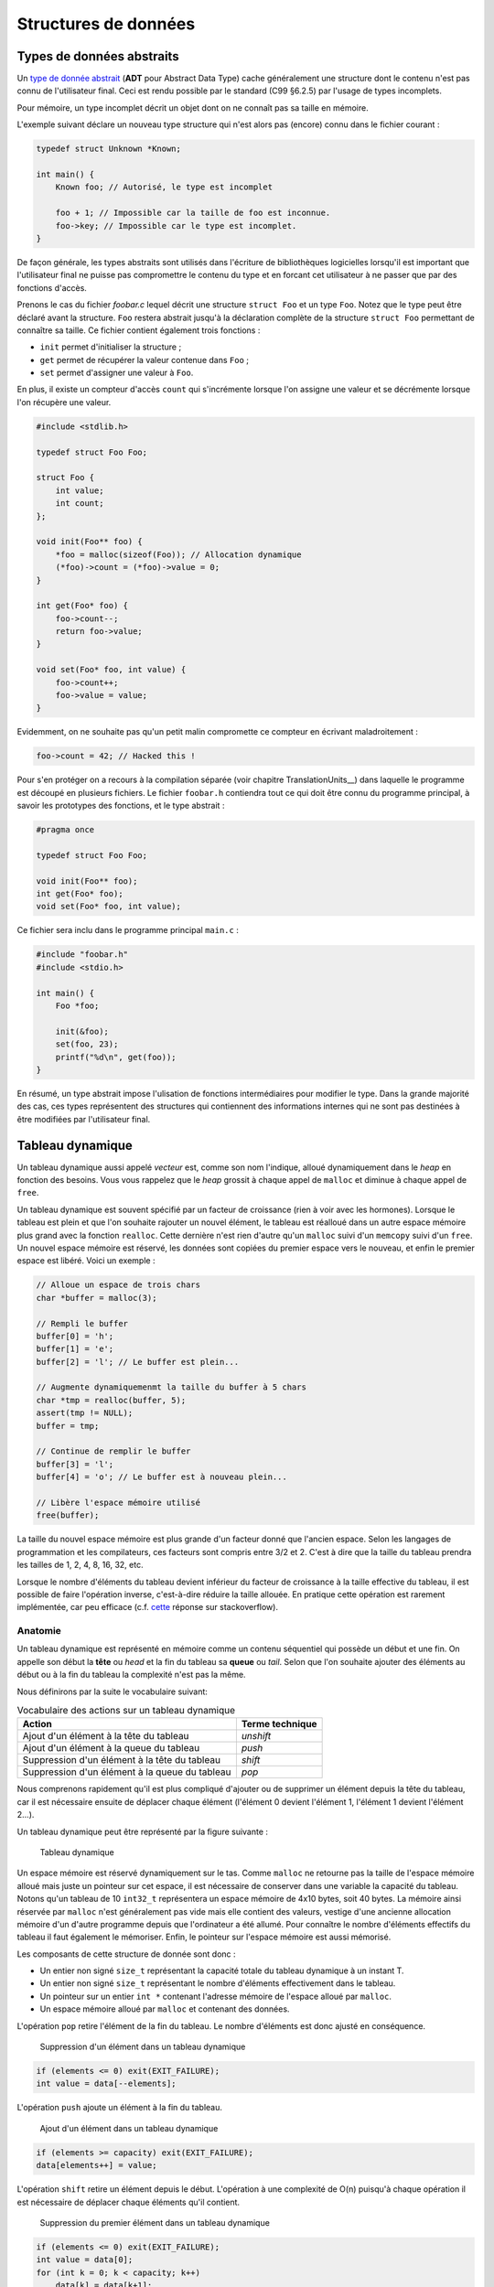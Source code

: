 =====================
Structures de données
=====================

Types de données abstraits
==========================

Un `type de donnée abstrait <https://fr.wikipedia.org/wiki/Type_abstrait>`__ (**ADT** pour Abstract Data Type) cache généralement une structure dont le contenu n'est pas connu de l'utilisateur final. Ceci est rendu possible par le standard (C99 §6.2.5) par l'usage de types incomplets.

Pour mémoire, un type incomplet décrit un objet dont on ne connaît pas sa taille en mémoire.

L'exemple suivant déclare un nouveau type structure qui n'est alors pas (encore) connu dans le fichier courant :

.. code-block:: c

    typedef struct Unknown *Known;

    int main() {
        Known foo; // Autorisé, le type est incomplet

        foo + 1; // Impossible car la taille de foo est inconnue.
        foo->key; // Impossible car le type est incomplet.
    }

De façon générale, les types abstraits sont utilisés dans l'écriture de bibliothèques logicielles lorsqu'il est important que l'utilisateur final ne puisse pas compromettre le contenu du type et en forcant cet utilisateur à ne passer que par des fonctions d'accès.

Prenons le cas du fichier `foobar.c` lequel décrit une structure ``struct Foo`` et un type ``Foo``. Notez que le type peut être déclaré avant la structure. ``Foo`` restera abstrait jusqu'à la déclaration complète de la structure ``struct Foo`` permettant de connaître sa taille. Ce fichier contient également trois fonctions :

- ``init`` permet d'initialiser la structure ;
- ``get`` permet de récupérer la valeur contenue dans ``Foo`` ;
- ``set`` permet d'assigner une valeur à ``Foo``.

En plus, il existe un compteur d'accès ``count`` qui s'incrémente lorsque l'on assigne une valeur et se décrémente lorsque l'on récupère une valeur.

.. code-block:: c

    #include <stdlib.h>

    typedef struct Foo Foo;

    struct Foo {
        int value;
        int count;
    };

    void init(Foo** foo) {
        *foo = malloc(sizeof(Foo)); // Allocation dynamique
        (*foo)->count = (*foo)->value = 0;
    }

    int get(Foo* foo) {
        foo->count--;
        return foo->value;
    }

    void set(Foo* foo, int value) {
        foo->count++;
        foo->value = value;
    }

Evidemment, on ne souhaite pas qu'un petit malin compromette ce compteur en écrivant maladroitement :

.. code-block:: c

    foo->count = 42; // Hacked this !

Pour s'en protéger on a recours à la compilation séparée (voir chapitre TranslationUnits__) dans laquelle le programme est découpé en plusieurs fichiers. Le fichier ``foobar.h`` contiendra tout ce qui doit être connu du programme principal, à savoir les prototypes des fonctions, et le type abstrait :

.. code-block:: c

    #pragma once

    typedef struct Foo Foo;

    void init(Foo** foo);
    int get(Foo* foo);
    void set(Foo* foo, int value);

Ce fichier sera inclu dans le programme principal ``main.c`` :

.. code-block:: c

    #include "foobar.h"
    #include <stdio.h>

    int main() {
        Foo *foo;

        init(&foo);
        set(foo, 23);
        printf("%d\n", get(foo));
    }

En résumé, un type abstrait impose l'ulisation de fonctions intermédiaires pour modifier le type. Dans la grande majorité des cas, ces types représentent des structures qui contiennent des informations internes qui ne sont pas destinées à être modifiées par l'utilisateur final.

Tableau dynamique
=================

Un tableau dynamique aussi appelé *vecteur* est, comme son nom l'indique, alloué dynamiquement dans le *heap* en fonction des besoins. Vous vous rappelez que le *heap* grossit à chaque appel de ``malloc`` et diminue à chaque appel de ``free``.

Un tableau dynamique est souvent spécifié par un facteur de croissance (rien à voir avec les hormones). Lorsque le tableau est plein et que l'on souhaite rajouter un nouvel élément, le tableau est réalloué dans un autre espace mémoire plus grand avec la fonction ``realloc``. Cette dernière n'est rien d'autre qu'un ``malloc`` suivi d'un ``memcopy`` suivi d'un ``free``. Un nouvel espace mémoire est réservé, les données sont copiées du premier espace vers le nouveau, et enfin le premier espace est libéré. Voici un exemple :

.. code-block:: c

    // Alloue un espace de trois chars
    char *buffer = malloc(3);

    // Rempli le buffer
    buffer[0] = 'h';
    buffer[1] = 'e';
    buffer[2] = 'l'; // Le buffer est plein...

    // Augmente dynamiquemenmt la taille du buffer à 5 chars
    char *tmp = realloc(buffer, 5);
    assert(tmp != NULL);
    buffer = tmp;

    // Continue de remplir le buffer
    buffer[3] = 'l';
    buffer[4] = 'o'; // Le buffer est à nouveau plein...

    // Libère l'espace mémoire utilisé
    free(buffer);

La taille du nouvel espace mémoire est plus grande d'un facteur donné que l'ancien espace. Selon les langages de programmation et les compilateurs, ces facteurs sont compris entre 3/2 et 2. C'est à dire que la taille du tableau prendra les tailles de 1, 2, 4, 8, 16, 32, etc.

Lorsque le nombre d'éléments du tableau devient inférieur du facteur de croissance à la taille effective du tableau, il est possible de faire l'opération inverse, c'est-à-dire réduire la taille allouée. En pratique cette opération est rarement implémentée, car peu efficace (c.f. `cette <https://stackoverflow.com/a/60827815/2612235>`__ réponse sur stackoverflow).

Anatomie
--------

.. index:: tableau dynamique, tête, queue, head, tail

Un tableau dynamique est représenté en mémoire comme un contenu séquentiel qui possède un début et une fin. On appelle son début la **tête** ou *head* et la fin du tableau sa **queue** ou *tail*. Selon que l'on souhaite ajouter des éléments au début ou à la fin du tableau la complexité n'est pas la même.

Nous définirons par la suite le vocabulaire suivant:

.. table:: Vocabulaire des actions sur un tableau dynamique

    ==============================================  ===============
    Action                                          Terme technique
    ==============================================  ===============
    Ajout d'un élément à la tête du tableau         `unshift`
    Ajout d'un élément à la queue du tableau        `push`
    Suppression d'un élément à la tête du tableau   `shift`
    Suppression d'un élément à la queue du tableau  `pop`
    ==============================================  ===============

Nous comprenons rapidement qu'il est plus compliqué d'ajouter ou de supprimer un élément depuis la tête du tableau, car il est nécessaire ensuite de déplacer chaque élément (l'élément 0 devient l'élément 1, l'élément 1 devient l'élément 2...).

Un tableau dynamique peut être représenté par la figure suivante :

.. figure:: ../assets/figures/dist/data-structure/dyn-array.*

    Tableau dynamique

Un espace mémoire est réservé dynamiquement sur le tas. Comme ``malloc`` ne retourne pas la taille de l'espace mémoire alloué mais juste un pointeur sur cet espace, il est nécessaire de conserver dans une variable la capacité du tableau. Notons qu'un tableau de 10 ``int32_t`` représentera un espace mémoire de 4x10 bytes, soit 40 bytes. La mémoire ainsi réservée par ``malloc`` n'est généralement pas vide mais elle contient des valeurs, vestige d'une ancienne allocation mémoire d'un d'autre programme depuis que l'ordinateur a été allumé. Pour connaître le nombre d'éléments effectifs du tableau il faut également le mémoriser. Enfin, le pointeur sur l'espace mémoire est aussi mémorisé.

Les composants de cette structure de donnée sont donc :

- Un entier non signé ``size_t`` représentant la capacité totale du tableau dynamique à un instant T.
- Un entier non signé ``size_t`` représentant le nombre d'éléments effectivement dans le tableau.
- Un pointeur sur un entier ``int *`` contenant l'adresse mémoire de l'espace alloué par ``malloc``.
- Un espace mémoire alloué par ``malloc`` et contenant des données.

.. index:: pop

L'opération ``pop`` retire l'élément de la fin du tableau. Le nombre d'éléments est donc ajusté en conséquence.

.. figure:: ../assets/figures/dist/data-structure/dyn-array-pop.*

    Suppression d'un élément dans un tableau dynamique

.. code-block:: c

    if (elements <= 0) exit(EXIT_FAILURE);
    int value = data[--elements];

.. index:: push

L'opération ``push`` ajoute un élément à la fin du tableau.

.. figure:: ../assets/figures/dist/data-structure/dyn-array-push.*

    Ajout d'un élément dans un tableau dynamique

.. code-block:: c

    if (elements >= capacity) exit(EXIT_FAILURE);
    data[elements++] = value;

L'opération ``shift`` retire un élément depuis le début. L'opération à une complexité de O(n) puisqu'à chaque opération il est nécessaire de déplacer chaque éléments qu'il contient.

.. figure:: ../assets/figures/dist/data-structure/dyn-array-shift.*

    Suppression du premier élément dans un tableau dynamique

.. code-block:: c

    if (elements <= 0) exit(EXIT_FAILURE);
    int value = data[0];
    for (int k = 0; k < capacity; k++)
        data[k] = data[k+1];

Une optimisation peut être faite en déplacant le pointeur de donnée de 1 permettant de réduite la complexité à O(1) :

.. code-block:: c

    if (elements <= 0) exit(EXIT_FAILURE);
    if (capacity <= 0) exit(EXIT_FAILURE);
    int value = data[0];
    data++;
    capacity--;

.. index:: unshift

Enfin, l'opération ``unshift`` ajoute un élément depuis le début du tableau :

.. figure:: ../assets/figures/dist/data-structure/dyn-array-unshift.*

    Ajout d'un élément en début d'un tableau dynamique

.. code-block:: c

    for (int k = elements; k >= 1; k--)
        data[k] = data[k - 1];
    data[0] = value;

Dans le cas ou le nombre d'éléments atteint la capacité maximum du tableau, il est nécessaire de réallouer l'espace mémoire avec ``realloc``. Généralement on se contente de doubler l'espace alloué.

.. code-block:: c

    if (elements >= capacity) {
        data = realloc(data, capacity *= 2);
    }

Buffer circulaire
==================

Un :index:`tampon circulaire` aussi appelé :index:`buffer circulaire` ou :index:`ring buffer` en anglais est généralement d'une taille fixe et possède deux pointeurs. L'un pointant sur le dernier élément (*tail*) et l'un sur le premier élément (*head*).

Lorsqu'un élément est supprimé du buffer, le pointeur de fin est incrémenté. Lorsqu'un élément est ajouté, le pointeur de début est incrémenté.

Pour permettre la circulation, les indices sont calculés modulo la taille du buffer.

Il est possible de représenter schématiquement ce buffer comme un cercle et ses deux pointeurs :

.. figure:: ../assets/figures/dist/data-structure/ring.*

    Exemple d'un tampon circulaire

Le nombre d'éléments dans le buffer est la différence entre le pointeur de tête et le pointeur de queue, modulo la taille du buffer. Néanmoins, l'opérateur ``%`` en C ne fonctionne que sur des nombres positifs et ne retourne pas le résidu positif le plus petit. En sommes, ``-2 % 5`` devrait donner ``3``, ce qui est le cas en Python, mais en C, en C++ ou en PHP la valeur retournée est ``-2``. Le modulo vrai, mathématiquement correct peut être calculé ainsi :

.. code-block:: c

    ((A % M) + M) % M

Les indices sont bouclés sur la taille du buffer, l'élément suivant est donc défini par :

.. code-block:: c

    (i + 1) % SIZE

Voici une implémentation possible du buffer circulaire :

.. code-block:: c

    #define SIZE 16
    #define MOD(A, M) (((A % M) + M) % M)
    #define NEXT(A) (((A) + 1) % SIZE)

    typedef struct Ring {
        int buffer[SIZE];
        int head;
        int tail;
    } Ring;

    void init(Ring *ring) {
        ring->head = ring->tail = 0;
    }

    int count(Ring *ring) {
        return MOD(ring->head - ring->tail, size);
    }

    bool is_full(Ring *ring) {
        return count(ring) == SIZE - 1;
    }

    bool is_empty(Ring *ring) {
        return ring->tail == ring->head;
    }

    int* enqueue(Ring *ring, int value) {
        if (is_full(ring)) return NULL;
        ring->buffer[ring->head] = value;
        int *el = &ring->buffer[ring->head];
        ring->head = NEXT(ring->head);
        return el;
    }

    int* dequeue(Ring *ring) {
        if (is_empty(ring)) return NULL;
        int *el = &ring->buffer[ring->tail];
        ring->tail = NEXT(ring->tail);
        return el;
    }

Listes chaînées
===============

.. index:: liste chaînée

On s'aperçois vite avec les tableaux que certaines opérations sont plus coûteuses que d'autres. Ajouter ou supprimer un élément à la fin du tableau coûte :math:`O(1)` amorti, mais ajouter ou supprimer un élément à l'intérieur du tableau coûte :math:`O(n)` du fait qu'il est nécessaire de déplacer tous les éléments qui suivent l'élément concerné.

Une possible solution à ce problème serait de pouvoir s'affranchir du lien entre les éléments et leurs positions en mémoire relative les uns aux autres.

Pour illustrer cette idée, imaginons un tableau statique dans lequel chaque élément est décrit par la structure suivante :

.. code-block:: c

    struct Element {
        int value;
        int index_next_element;
    };

    struct Element elements[100];

Considérons les dix premiers éléments de la séquence de nombre `A130826 <https://oeis.org/A130826>`__ dans un tableau statique. Ensuite répartissons ces valeurs aléatoirement dans notre tableau `elements` déclaré plus haut entre les indices 0 et 19.

.. figure:: ../assets/figures/dist/data-structure/static-linked-list.*

    Construction d'une liste chaîne à l'aide d'un tableau

On observe sur la figure ci-dessus que les éléments n'ont plus besoin de se suivre en mémoire car il est possible facilement de chercher l'élément suivant de la liste avec cette relation :

.. code-block:: c

    struct Element current = elements[4];
    struct Element next = elements[current.index_next_element]

De même, insérer une nouvelle valeur `13` après la valeur `42` est très facile:

.. code-block:: c

    // Recherche de l'élément contenant la valeur 42
    struct Element el = elements[0];
    while (el.value != 42 && el.index_next_element != -1) {
        el = elements[el.index_next_element];
    }
    if (el.value != 42) abort();

    // Recherche d'un élément libre
    const int length = sizeof(elements) / sizeof(elements[0]);
    int k;
    for (k = 0; k < length; k++)
        if (elements[k].index_next_element == -1)
            break;
    assert(k < length && elements[k].index_next_element == -1);

    // Création d'un nouvel élément
    struct Element new = (Element){
        .value = 13,
        .index_next_element = -1
    };

    // Insertion de l'élément quelque part dans le tableau
    el.index_next_element = k;
    elements[el.index_next_element] = new;

Cette solution d'utiliser un lien vers l'élément suivant et s'appelle liste chaînée. Chaque élément dispose d'un lien vers l'élément suivant situé quelque part en mémoire. Les opérations d'insertion et de suppression au milieu de la chaîne sont maintenant effectuées en :math:`O(1)` contre :math:`O(n)` pour un tableau standard. En revanche l'espace nécessaire pour stocker ce tableau est doublé puisqu'il faut associer à chaque valeur le lien vers l'élément suivant.

D'autre part, la solution proposée n'est pas optimale :

- L'élément 0 est un cas particulier qu'il faut traiter différemment. Le premier élément de la liste doit toujours être positionné à l'indice 0 du tableau. Insérer un nouvel élément en début de tableau demande de déplacer cet élément ailleurs en mémoire.
- Rechercher un élément libre prend du temps.
- Supprimer un élément dans le tableau laisse une place mémoire vide. Il devient alors difficile de savoir où sont les emplacement mémoire disponibles

Une liste chaînée est une structure de données permettant de lier des éléments structurés entre eux. La liste est caractérisée par :

- un élément de tête (*head*),
- un élément de queue (*tail*).

Un élément est caractérisé par :

- un contenu (*payload*),
- une référence vers l'élément suivant et/ou précédent dans la liste.

Les listes chaînées réduisent la complexité liée à la manipulation d'éléments dans une liste. L'empreinte mémoire d'une liste chaînée est plus grande qu'avec un tableau, car à chaque élément de donnée est associé un pointeur vers l'élément suivant ou précédent.

Ce surcoût est souvent part du compromis entre la complexité d'exécution du code et la mémoire utilisée par ce programme.

.. table:: Coût des opérations dans des structures de données récursives

    +----------------------+--------------+--------------+-------------------+--------------+
    | Structure de donnée  |   Pire cas   |              |                   |              |
    |                      +--------------+--------------+----------------------------------+
    |                      |  Insertion   | Suppression  |     Recherche     |              |
    |                      +--------------+--------------+-------------------+--------------+
    |                      |              |              |       Trié        |   Pas trié   |
    +======================+==============+==============+===================+==============+
    | Tableau, pile, queue | :math:`O(n)` | :math:`O(n)` | :math:`O(log(n))` | :math:`O(n)` |
    +----------------------+--------------+--------------+-------------------+--------------+
    | Liste chaînée simple | :math:`O(1)` | :math:`O(1)` | :math:`O(n)`      | :math:`O(n)` |
    +----------------------+--------------+--------------+-------------------+--------------+

Liste simplement chaînée (*linked-list*)
----------------------------------------

.. index:: linked-list, liste chaînée

La figure suivante illustre un set d'éléments liés entre eux à l'aide d'un pointeur rattaché à chaque élément. On peut s'imaginer que chaque élément peut se situer n'importe où en mémoire et
qu'il n'est alors pas indispensable que les éléments se suivent dans l'ordre.

Il est indispensable de bien identifier le dernier élément de la liste grâce à son pointeur associé
à la valeur ``NULL``.

.. figure:: ../assets/figures/dist/data-structure/list.*

    Liste chaînée simple

.. code-block:: c

    #include <stdio.h>
    #include <stdlib.h>

    struct Point
    {
        double x;
        double y;
        double z;
    };

    struct Element
    {
        struct Point point;
        struct Element* next;
    };

    int main(void)
    {
        struct Element a = {.point = {1,2,3}, .next = NULL};
        struct Element b = {.point = {4,5,6}, .next = &a};
        struct Element c = {.point = {7,8,9}, .next = &b};

        a.next = &c;

        struct Element* walk = &a;

        for (size_t i = 0; i < 10; i++)
        {
            printf("%d. P(x, y, z) = %0.2f, %0.2f, %0.2f\n",
                i,
                walk->point.x,
                walk->point.y,
                walk->point.z
            );

            walk = walk->next;
        }
    }


Opérations sur une liste chaînée
--------------------------------

- Création
- Nombre d'éléments
- Recherche
- Insertion
- Suppression
- Concaténation
- Destruction

Lors de la création d'un élément, on utilise principalement le mécanisme
de l'allocation dynamique ce qui permet de récupérer l'adresse de
l'élément et de faciliter sa manipulation au travers de la liste.  Ne
pas oublier de libérer la mémoire allouée pour les éléments lors de leur
suppression…

Calcul du nombre d'éléments dans la liste
^^^^^^^^^^^^^^^^^^^^^^^^^^^^^^^^^^^^^^^^^

Pour évaluer le nombre d'éléments dans une liste, on effectue le
parcours de la liste à partir de la tête, et on passe d'élément en
élément grâce au champ *next* de la structure ``Element``. On incrément
le nombre d'éléments jusqu'à ce que le pointeur *next* soit égal à ``NULL``.

.. code-block:: c

    size_t count = 0;

    for (Element *e = &head; e != NULL; e = e->next)
        count++;
    }

Attention, cette technique ne fonctionne pas dans tous les cas, spécialement lorsqu'il y a des boucles dans la liste chaînée. Prenons l'exemple suivant :

.. figure:: ../assets/figures/dist/data-structure/loop.*

    Boucle dans une liste chaînée

La liste se terminant par une boucle, il n'y aura jamais d'élément de fin et le nombre d'éléments
calculé sera infini. Or, cette liste a un nombre fixe d'éléments. Comment donc les compter ?

Il existe un algorithme nommé détection de cycle de Robert W. Floyd aussi appelé *algorithme du lièvre et de la tortue*. Il consiste à avoir deux pointeurs qui parcourent la liste chaînée. L'un avance deux fois plus vite que le second.

.. index:: Floyd, Robert Floyd, lièvre, tortue

.. figure:: ../assets/figures/dist/data-structure/floyd.*

    Algorithme de détection de cycle de Robert W. Floyd

.. code-block:: c

  size_t compute_length(Element* head)
  {
      size_t count = 0;

      Element* slow = head;
      Element* fast = head;

      while (fast != NULL && fast->next != NULL) {
          slow = slow->next;
          fast = fast->next->next;

          count++;

          if (slow == fast) {
              // Collision
              break;
          }
      }

      // Case when no loops detected
      if (fast == NULL || fast->next == NULL) {
          return count;
      }

      // Move slow to head, keep fast at meeting point.
      slow = head;
      while (slow != fast) {
          slow = slow->next;
          fast = fast->next;

          count--;
      }

      return count;
  }


Une bonne idée pour se simplifier la vie est simplement d'éviter la création de boucles.

Insertion
^^^^^^^^^

L'insertion d'un élément dans une liste chaînée peut-être implémentée de la façon suivante :

.. code-block:: c

    Element* insert_after(Element* e, void* payload)
    {
        Element* new = malloc(sizeof(Element));

        memcpy(new->payload, payload, sizeof(new->payload));

        new->next = e->next;
        e->next = new;

        return new;
    }

Suppression
^^^^^^^^^^^

La suppression implique d'accéder à l'élément parent, il n'est donc pas possible à partir d'un élément donné de le supprimer de la liste.

.. code-block:: c

    void delete_after(Element* e)
    {
        e->next = e->next->next;
        free(e);
    }

Recherche
^^^^^^^^^

Rechercher dans une liste chaînée est une question qui peut-être complexe et il est nécessaire de ce poser un certain nombre de questions :

- Est-ce que la liste est triée?
- Combien d'espace mémoire puis-je utiliser?

On sait qu'une recherche idéale s'effectue en :math:`O(log(n))`, mais que la solution triviale en :math:`O(n)` est la suivante :

Liste doublement chaînée
========================

Liste chaînée XOR
-----------------

L'inconvénient d'une liste doublement chaînée est le surcoût nécessaire au stockage d'un élément. Chaque élément contient en effet deux pointeurs sur l'élément précédent (*prev*) et suivant (*next*).

.. code-block:: text

    ...  A       B         C         D         E  ...
            –>  next –>  next  –>  next  –>
            <–  prev <–  prev  <–  prev  <–

Cette liste chaînée particulière compresse les deux pointeurs en un seul en utilisant l'opération XOR (dénotée ⊕).

.. code-block:: text

    ...  A        B         C         D         E  ...
            <–>  A⊕C  <->  B⊕D  <->  C⊕E  <->

Lorsque la liste est traversée de gauche à droite, il est possible de facilement reconstuire le pointeur de l'élément suivant à partir de l'adresse de l'élément précédent.

Les inconvénients de cette structure sont :

- Difficultés de débogage
- Complexité de mise en oeuvre

L'avantage principal étant le gain de place en mémoire.


Liste chaînée déroulée (Unrolled linked list)
=============================================

Arbre binaire de recherche
==========================

L'objectif de cette section n'est pas d'entrer dans les détails des `arbres binaires <https://fr.wikipedia.org/wiki/Arbre_binaire_de_recherche>`__ dont la théorie requiert un ouvrage dédié, mais de vous sensibiliser à l'existence de ces structures de données qui sont à la base de beaucoup de langage de haut niveau comme C++, Python ou C#.

L'arbre binaire, n'est rien d'autre qu'une liste chaînée comportant deux enfants un ``left`` et un ``right``:

.. figure:: ../assets/figures/dist/data-structure/binary-tree.*

    Arbre binaire équilibré

Lorsqu'il est équilibré, un arbre binaire comporte autant d'éléments à gauche qu'à droite et lorsqu'il est correctement rempli, la valeur d'un élément est toujours :

- La valeur de l'enfant de gauche est inférieure à celle de son parent
- La valeur de l'enfant de droite est supérieure à celle de son parent

Cette propriété est très appréciée pour rechercher et insérer des données complexes. Admettons que l'on a un registre patient du type :

.. code-block:: c

    struct patient {
        size_t id;
        char firstname[64];
        char lastname[64];
        uint8_t age;
    }

    typedef struct node {
        struct patient data;
        struct node* left;
        struct node* right;
    } Node;

Si l'on cherche le patient numéro ``612``, il suffit de parcourir l'arbre de façon dichotomique :

.. code-block:: c

    Node* search(Node* node, size_t id)
    {
        if (node == NULL)
            return NULL;

        if (node->data.id == id)
            return node;

        return search(node->data.id > id ? node->left : node->right, id);
    }

L'insertion et la suppression d'éléments dans un arbre binaire fait appel à des `rotations <https://fr.wikipedia.org/wiki/Rotation_d%27un_arbre_binaire_de_recherche>`__, puisque les éléments doivent être insérés dans le correct ordre et que l'arbre, pour être performant doit toujours être équilibré. Ces rotations sont donc des mécanismes de rééquilibrage de l'arbre ne sont pas triviaux, mais dont la complexité d'exécution reste simple, et donc performante.

Heap
====

La structure de donnée ``heap`` aussi nommée tas ne doit pas être confondue avec le tas utilisé en allocation dynamique. Il s'agit d'une forme particulière de l'arbre binaire dit "presque complet", dans lequel la différence de niveau entre les feuilles n'excède pas 1. C'est à dire que toutes les feuilles sont à une distance identique de la racine plus ou moins 1.

Un tas peut aisément être représenté sous forme de tableau en utilisant la règle suivante :

.. table:: Opération d'accès à un élément d'un *heap*

    ================  ======================  ======================
    Cible             Début à 0               Début à 1
    ================  ======================  ======================
    Enfant de gauche  :math:`2*k  + 1`        :math:`2 * k`
    Enfant de droite  :math:`2*k  + 2`        :math:`2 * k + 1`
    Parent            :math:`floor(k-1) / 2`  :math:`floor(k) / 2`
    ================  ======================  ======================

.. figure:: ../assets/figures/dist/data-structure/heap.*

    Représentation d'un *heap*

Queue prioritaire
=================

.. index:: queue prioritaire

Une queue prioritaire ou *priority queue*, est une queue dans laquelle les éléments sont traités par ordre de priorité. Imaginons des personnalités, toutes atteintes d'une rage de dents et qui font la queue chez un dentiste aux moeurs discutables. Ce dernier ne prendra pas ses patients par ordre d'arrivée mais, par importance aristocratique.

.. code-block:: c

    typedef struct Person {
       char *name;
       enum SocialStatus {
           PEON;
           WORKER;
           ENGINEER;
           DOCTOR;
           PROFESSOR;
           PRESIDENT;
           SUPERHERO;
       } status;
    } Person;

    int main() {
        ProrityQueue queue;
        queue_init(queue);

        for(int i = 0; i < 100; i++) {
           queue_enqueue(queue, (Person) {
              .name = random_name(),
              .status = random_status()
           });

           Person person;
           queue_dequeue(queue, &person);
           dentist_heal(person);
        }
    }

La queue prioritaire dispose donc aussi des méthodes ``enqueue`` et ``dequeue`` mais le ``dequeue`` retournera l'élément le plus prioritaire de la liste. Ceci se traduit par trier la file d'attente à chaque opération ``enqueue`` ou ``dequeue``. L'une de ces deux opération pourrait donc avoir une complexité de :math:`O(n log n)`. Heureusement, il existe méthodes de tris performantes si un tableau est déjà trié et qu'un seul nouvel élément y est ajouté.

L'implémentation de ce type de structure de donnée s'appuie le plus souvent sur un *heap*, soit construit à partir d'un tableau statique, soit un tableau dynamique.

Tableau de Hachage
==================

Les tableaux de hachage (*Hash Table*) sont une structure particulière dans laquelle une fonction dite de *hachage* est utilisée pour transformer les entrées en des indices d'un tableau.

L'objectif est de stocker des chaînes de caractères correspondant a des noms simples ici utilisés pour l'exemple. Une possible répartition serait la suivante :

.. figure:: ../assets/figures/dist/data-structure/hash-linear.*

    Tableau de hashage simple

Si l'on cherche l'indice correspondant à ``Ada``, il convient de pouvoir calculer la valeur de l'indice correspondant à partir de la valeur de la chaîne de caractère. Pour calculer cet indice aussi appelé *hash*, il existe une infinité de méthodes. Dans ce exemple considérons une méthode simple. Chaque lettre est identifiée par sa valeur ASCII et la somme de toutes les valeurs ASCII est calculée. Le modulo 10 est ensuite calculé sur cette somme pour obtenir une valeur entre 0 et 9. Ainsi nous avons les calculs suivants :

.. code-block:: console

    Nom    Valeurs ASCII     Somme  Modulo 10
    ---    --------------    -----  ---------
    Mia -> {77, 105, 97}  -> 279 -> 4
    Tim -> {84, 105, 109} -> 298 -> 1
    Bea -> {66, 101, 97}  -> 264 -> 0
    Zoe -> {90, 111, 101} -> 302 -> 5
    Jan -> {74, 97, 110}  -> 281 -> 6
    Ada -> {65, 100, 97}  -> 262 -> 9
    Leo -> {76, 101, 111} -> 288 -> 2
    Sam -> {83, 97, 109}  -> 289 -> 3
    Lou -> {76, 111, 117} -> 304 -> 7
    Max -> {77, 97, 120}  -> 294 -> 8
    Ted -> {84, 101, 100} -> 285 -> 10

Pour trouver l'indice de ``"Mia"`` il suffit donc d'appeler la fonction suivante :

.. code-block:: c

    int hash_str(char *s) {
        int sum = 0;
        while (*s != '\0') sum += s++;
        return sum % 10;
    }

L'assertion suivante est donc vraie :

.. code-block:: c

    assert(strcmp(table[hash_str("Mia")], "Mia") == 0);

Rechercher ``"Mia"`` et obtenir ``"Mia"`` n'est certainement pas l'exemple le plus utile. Néanmoins il est possible d'encoder plus qu'une chaîne de caractère et utiliser plutôt une structure de donnée :

.. code-block:: c

    struct Person {
        char name[3 + 1 /* '\0' */];
        struct {
            int month;
            int day;
            int year;
        } born;
        enum {
            JOB_ASTRONOMER,
            JOB_INVENTOR,
            JOB_ACTRESS,
            JOB_LOGICIAN,
            JOB_BIOLOGIST
        } job;
        char country_code; // For example 41 for Switzerland
    };

Dans ce cas, le calcul du hash se ferait sur la première clé d'un élément :

.. code-block:: c

    int hash_person(struct Person person) {
        int sum = 0;
        while (*person.name != '\0') sum += s++;
        return sum % 10;
    }

L'accès à une personne à partir de la clé se résoud donc en ``O(1)`` car il n'y a aucune itération ou recherche à effectuer.

Cette `vidéo <https://www.youtube.com/watch?v=KyUTuwz_b7Q>`__ YouTube explique bien le fonctionnement des tableaux de hachage.

Collisions
----------

.. index:: collision

Lorsque la :index`fonction de hachage` est mal choisie, un certain nombre de collision peuvent apparaître. Si l'on souhaite par exemple ajouter les personnes suivantes :

.. code-block:: text

    Sue -> {83, 117, 101} -> 301 -> 4
    Len -> {76, 101, 110} -> 287 -> 1

On voit que les positions ``4`` et ``1`` sont déjà occupées par Mia et Tim.

Une stratégie de résolution s'appelle `Open adressing <https://en.wikipedia.org/wiki/Open_addressing>`__. Parmi les possibilités de cette stratégie le *linear probing* consiste à vérifier si la position du tableau est déjà occupée et en cas de collision, chercher la prochaine place disponible dans le tableau :

.. code-block:: c

    Person people[10] = {0}

    // Add Mia
    Person mia = {.name="Mia", .born={.day=1,.month=4,.year=1991}};
    int hash = hash_person(mia);
    while (people[hash].name[0] != '\0') hash++;
    people[hash] = mia;

Récupérer une valeur dans le tableau demande une comparaison supplémentaire :

.. code-block:: c

    char key[] = "Mia";
    int hash = hash_str(key)
    while (strcmp(people[hash], key) != 0) hash++;
    Person person = people[hash];

Lorsque le nombre de collision est négligeable par rapport à la table de hachage la recherche d'un élément est toujours en moyenne égale à :math:`O(1)` mais lorsque le nombre de collision est prépondérant, la complexité se rapproche de celle de la recherche linéaire :math:`O(n)` et on perd tout avantage à cette structure de donnée.

Dans le cas extrême, pour garantir un accès unitaire pour tous les noms de trois lettres, il faudrait un tableau de hachage d'une taille :math:`26^3 = 17576` personnes. L'emprunte mémoire peut être considérablement réduite en stockant non pas une structure ``struct Person`` mais plutôt l'adresse vers cette structure :

.. code-block:: c

    struct Person *people[26 * 26 * 26] = { NULL };

Dans ce cas exagéré, la fonction de hachage pourrait être la suivante :

.. code-block:: c

    int hash_name(char name[4]) {
        int base = 26;
        return
            (name[0] - 'A') * 1 +
            (name[1] - 'a') * 26 +
            (name[2] - 'a') * 26 * 26;
    }

Facteur de charge
-----------------

Le :index:`facteur de charge` d'une table de hachage est donné par la relation :

.. math::

    \text{Facteur de charge} = \frac{\text{Nombre total d'éléments}}{\text{Taille de la table}}

Plus ce facteur de charge est élevé, dans le cas du *linear probing*, moins bon sera performance de la table de hachage.

Certains algorithmes permettent de redimensionner dynamiquement la table de hachage pour conserver un facteur de charge le plus faible possible.

Chaînage
--------

Le :index:`chaînage` ou *chaining* est une autre méthode pour mieux gérer les collisions. La table de hachage est couplée à une liste chaînée.

.. figure:: ../assets/figures/dist/data-structure/hash-table.*

    Chaînage d'une table de hashage

Fonction de hachage
-------------------

Nous avons vu plus haut une fonction de hachage calculant le modulo sur la somme des caractères ASCII d'une chaîne de caractères. Nous avons également vu que cette fonction de hachage est source de nombreuses collisions. Les chaînes ``"Rea"`` ou ``"Rae"`` auront les même *hash* puisqu'ils contiennent les même lettres. De même une fonction de hachage qui ne réparti pas bien les éléments dans la table de hachage sera mauvaise. On sait par exemple que les voyelles sont nombreuses dans les mots et qu'il n'y en a que six et que la probabilité que nos noms de trois lettres contiennent une voyelle en leur milieu est très élevée.

L'idée générale des fonctions de hachage est de répartir **uniformément** les clés sur les indices de la table de hachage. L'approche la plus courante est de mélanger les bits de notre clé dans un processus reproductible.

Une idée **mauvaise** et **à ne pas retenir** pourrait être d'utiliser le caractère pseudo-aléatoire de ``rand`` pour hacher nos noms :

.. code-block:: c

    #include <stdlib.h>
    #include <stdio.h>

    int hash(char *str, int mod) {
        int h = 0;
        while(*str != '\0') {
            srand(h + *str++);
            h = rand();
        }
        return h % mod;
    }

    int main() {
        char *names[] = {
            "Bea", "Tim", "Len", "Sam", "Ada", "Mia",
            "Sue", "Zoe", "Rae", "Lou", "Max", "Tod"
        };
        for (int i = 0; i < sizeof(names) / sizeof(*names); i++)
            printf("%s : %d\n", names[i], hash(names[i], 10));
    }

Cette approche nous donne une assez bonne répartition :

.. code-block:: console

    $ ./a.out
    Bea : 2
    Tim : 3
    Len : 0
    Sam : 3
    Ada : 4
    Mia : 3
    Sue : 6
    Zoe : 5
    Rae : 8
    Lou : 0
    Max : 3
    Tod : 1

Dans la pratique, on utilisera volontier des fonctions de hachage utilisés en cryptographies tels que `MD5 <https://en.wikipedia.org/wiki/MD5>`__ ou `SHA`. Considérons par exemple la première partie du poème Chanson de Pierre Corneille :

.. code-block:: console

    $ cat chanson.txt
    Si je perds bien des maîtresses,
    J'en fais encor plus souvent,
    Et mes voeux et mes promesses
    Ne sont que feintes caresses,
    Et mes voeux et mes promesses
    Ne sont jamais que du vent.

    $ md5sum chanson.txt
    699bfc5c3fd42a06e99797bfa635f410  chanson.txt

Le *hash* de ce texte est exprimé en hexadécimal ( ``0x699bfc5c3fd42a06e99797bfa635f410``). Converti en décimal ``140378864046454182829995736237591622672`` il peut être réduit en utilsant le modulo. Voici un exemple en C :

.. code-block:: c

    #include <stdlib.h>
    #include <stdio.h>
    #include <openssl/md5.h>
    #include <string.h>

    int hash(char* str, int mod) {
        // Compute MD5
        unsigned int output[4];
        MD5_CTX md5;
        MD5_Init(&md5);
        MD5_Update(&md5, str, strlen(str));
        MD5_Final((char*)output, &md5);

        // 128-bits --> 32-bits
        unsigned int h = 0;
        for (int i = 0; i < sizeof(output)/sizeof(*output); i++) {
            h ^= output[i];
        }

        // 32-bits --> mod
        return h % mod;
    }

    int main() {
        char *text[] = {
            "La poule ou l'oeuf?",
            "Les pommes sont cuites!",
            "Aussi lentement que possible",
            "La poule ou l'oeuf.",
            "La poule ou l'oeuf!",
            "Aussi vite que nécessaire",
            "Il ne faut pas lâcher la proie pour l’ombre.",
            "Le mieux est l'ennemi du bien",
        };

        for (int i = 0; i < sizeof(text) / sizeof(*text); i++)
            printf("% 2d. %s\n", hash(text[i], 10), text[i]);
    }

.. code-block:: console

    $ gcc hash.c -lcrypto
    $ ./a.out
    4. La poule ou l'oeuf?
    3. Les pommes sont cuites!
    7. Aussi lentement que possible
    2. La poule ou l'oeuf.
    5. La poule ou l'oeuf!
    6. Aussi vite que nécessaire
    8. Il ne faut pas lâcher la proie pour l’ombre.
    1. Le mieux est l'ennemi du bien

On peut constater qu'ici les indices sont bien répartis et que la fonction de hachage choisie semble uniforme.

Piles ou LIFO (*Last In First Out*)
===================================

Une pile est une structure de donnée très similaire à un tableau dynamique mais dans laquelle les opérations sont limitées. Par exemple, il n'est possible que :

- d'ajouter un élément (*push*) ;
- retirer un élément (*pop*) ;
- obtenir le dernier élément ajouté (*peek*) ;
- tester si la pile est vide (*is_empty*) ;
- tester si la pile est pleine avec (*is_full*).

Une utilisation possible de pile sur des entiers serait la suivante :

.. code-block:: c

    #include "stack.h"

    int main() {
        Stack stack;
        stack_init(&stack);

        stack_push(42);
        assert(stack_peek() == 42);

        stack_push(23);
        assert(!stack_is_empty());

        assert(stack_pop() == 23);
        assert(stack_pop() == 42);

        assert(stack_is_empty());
    }

Les piles peuvent être implémentées avec des tableaux dynamiques ou des listes chaînées (voir plus bas).

Queues ou FIFO (*First In First Out*)
=====================================

Les queues sont aussi des structures très similaires à des tableaux dynamiques mais elle ne permettent que les opérations suivantes :

- ajouter un élément à la queue (*push*) aussi nommé *enqueue* ;
- supprimer un élément au début de la queue (*shift*) aussi nommé *dequeue* ;
- tester si la queue est vide (*is_empty*) ;
- tester si la queue est pleine avec (*is_full*).

Les queues sont souvent utilisées lorsque des processus séquentiels ou parallèles s'échangent des tâches à traiter :

.. code-block::

    #include "queue.h"
    #include <stdio.h>

    void get_work(Queue *queue) {
        while (!feof(stdin)) {
            int n;
            if (scanf("%d", &n) == 1)
                queue_enqueue(n);
            scanf("%*[^\n]%[\n]");
        }
    }

    void process_work(Queue *queue) {
        while (!is_empty(queue)) {
            int n = queue_dequeue(queue);
            printf("%d est %s\n", n, n % 2 ? "impair" : "pair";
        }
    }

    int main() {
        Queue* queue;

        queue_init(&queue);
        get_work(queue);
        process_work(queue);
        queue_free(queue);
    }



Performances
============

Les différentes structures de données ne sont pas toutes équivalentes en termes de performances. Il convient, selon l'application, d'opter pour la structure la plus adaptée, et par conséquent il est important de pouvoir comparer les différentes structures de données pour choisir la plus appropriée. Est-ce que les données doivent être maintenues triées ? Est-ce que la structure de donnée est utilisée comme une pile ou un tas ? Quelle est la structure de donnée avec le moin d'*overhead* pour les opérations de ``push`` ou ``unshift`` ?

L'indexation (*indexing*) est l'accès à une certaine valeur du tableau par exemple avec ``a[k]``. Dans un tableau statique et dynamique l'accès se fait par pointeur depuis le début du tableau soit : ``*((char*)a + sizeof(a[0]) * k)`` qui est équivalant à ``*(a + k)``. L'indexation par arithmétique de pointeur n'est pas possible avec les listes chaînées dont il faut parcourir chaque élément pour découvrir l'adresse du prochain élément :

.. code-block:: c

    int get(List *list) {
        List *el = list->head;
        for(int i = 0; i < k; i++)
            el = el.next;
        return el.value;
    }

L'indexation d'une liste chaînée prends dans le cas le plus défavorable :math:`O(n)`.

Les arbres binaires ont une structure qui permet naturellement la dichotomique. Chercher l'élément 5 prend 4 opérations : ``12 -> 4 -> 6 -> 5``. L'indexation est ainsi possible en :math:`O(log n)`.

.. code-block:: text

                12
                 |
             ----+----
           /           \
          4            12
         --            --
       /    \        /    \
      2      6      10    14
     / \    / \    / \   /  \
    1   3  5   7  9  11 13  15

Le tableau suivant résume les performances obtenues pour les différentes structures de données que nous avons vu dans ce chapitre :

.. table:: Comparaison des performances des structure récursives

    =============  ==========  ===========  ========  ==========  ========  =========
        Action             Tableau          Liste     Buffer      Arbre     Hash Map
    -------------  -----------------------  --------  ----------  --------  ---------
    Nom            Statique    Dynamique    chaînée   circulaire  binaire   linéaire
    =============  ==========  ===========  ========  ==========  ========  =========
    Indexing       1            1           n         1           log n     1
    Unshift/Shift  n            n           1         1           log n     n
    Push/Pop       1            1 amorti    1         1           log n     1
    Insert/Delete  n            n           1         n           log n     n
    Search         n            n           n         n           log n     1
    Sort           n log n      n log n     n log n   n log n     1         *n/a*
    =============  ==========  ===========  ========  ==========  ========  =========

